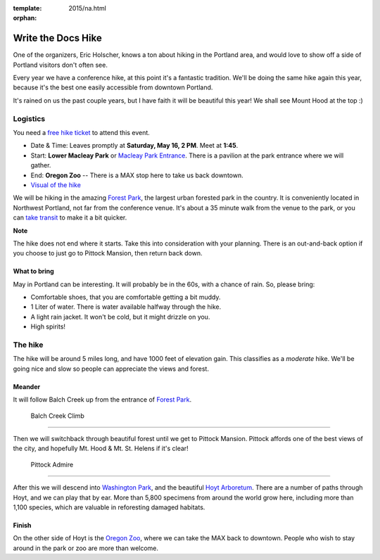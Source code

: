 :template: 2015/na.html
:orphan:

Write the Docs Hike
===================

One of the organizers, Eric Holscher, knows a ton about hiking in the
Portland area, and would love to show off a side of Portland visitors
don't often see.

Every year we have a conference hike, at this point it's a fantastic
tradition. We'll be doing the same hike again this year, because it's
the best one easily accessible from downtown Portland.

It's rained on us the past couple years, but I have faith it will be
beautiful this year! We shall see Mount Hood at the top :)

Logistics
---------

You need a `free hike
ticket <https://ti.to/writethedocs/write-the-docs-hike>`__ to attend
this event.

-  Date & Time: Leaves promptly at **Saturday, May 16, 2 PM**. Meet at
   **1:45**.
-  Start: **Lower Macleay Park** or `Macleay Park
   Entrance <https://maps.google.com/maps?q=Macleay+Park+Entrance&fb=1&gl=us&hq=Macleay+Park+Entrance&hnear=0x54950b0b7da97427:0x1c36b9e6f6d18591,Portland,+OR&cid=0,0,16280654545704357032&t=m&z=16&iwloc=A>`__.
   There is a pavilion at the park entrance where we will gather.
-  End: **Oregon Zoo** -- There is a MAX stop here to take us back
   downtown.
-  `Visual of the
   hike <https://maps.google.com/maps?saddr=MacLeay+Park+Entrance,+NW+Upshur+St,+Portland,+OR&daddr=45.527373,-122.718589+to:45.5225885,-122.717297+to:oregon+zoo&hl=en&ll=45.52448,-122.717757&spn=0.023933,0.032358&sll=45.522345,-122.712822&sspn=0.023934,0.032358&geocode=FYLStgIdMI6v-CGojI77DIHw4SnVqz2N6QmVVDGojI77DIHw4Q%3BFU2xtgIdg3av-CmRNoxzkQmVVDFxAN8jMh2eKQ%3BFZyetgIdj3uv-CnD2fb_jgmVVDHuWX9DnHsevQ%3BFZpttgIdAoGv-CEm_N2esCDn5ykFuFa4LgqVVDEm_N2esCDn5w&oq=macleay+park&gl=us&dirflg=w&mra=dpe&mrsp=2&sz=15&via=1,2&t=m&z=15>`__

We will be hiking in the amazing `Forest
Park <http://www.forestparkconservancy.org/>`__, the largest urban
forested park in the country. It is conveniently located in Northwest
Portland, not far from the conference venue. It's about a 35 minute walk
from the venue to the park, or you can `take
transit <https://www.google.com/maps/dir/Crystal+Ballroom,+1332+W+Burnside+St,+Portland,+OR+97209,+United+States/MacLeay+Park+Entrance,+Northwest+Upshur+Street,+Portland,+OR/@45.5290603,-122.707244,15z/data=!3m1!4b1!4m14!4m13!1m5!1m1!1s0x54950a02e43decb9:0xe289ad93ad758c66!2m2!1d-122.68483!2d45.522785!1m5!1m1!1s0x549509e98d3dabd5:0xe1f0810cfb8e8ca8!2m2!1d-122.712528!2d45.535874!3e3?hl=en>`__
to make it a bit quicker.

**Note**

The hike does not end where it starts. Take this into consideration with
your planning. There is an out-and-back option if you choose to just go
to Pittock Mansion, then return back down.

What to bring
~~~~~~~~~~~~~

May in Portland can be interesting. It will probably be in the 60s, with
a chance of rain. So, please bring:

-  Comfortable shoes, that you are comfortable getting a bit muddy.
-  1 Liter of water. There is water available halfway through the hike.
-  A light rain jacket. It won't be cold, but it might drizzle on you.
-  High spirits!

The hike
--------

The hike will be around 5 miles long, and have 1000 feet of elevation
gain. This classifies as a *moderate* hike. We'll be going nice and slow
so people can appreciate the views and forest.

Meander
~~~~~~~

It will follow Balch Creek up from the entrance of `Forest
Park <http://www.forestparkconservancy.org/>`__.

.. figure:: /_static/img/2015/hike/balch.jpg
   :alt: Balch Creek

   Balch Creek Climb

~~~~~

Then we will switchback through beautiful forest until we get to Pittock
Mansion. Pittock affords one of the best views of the city, and
hopefully Mt. Hood & Mt. St. Helens if it's clear!

.. figure:: /_static/img/2015/hike/pittock.jpg
   :alt: Pittock

   Pittock Admire

~~~~~~

After this we will descend into `Washington
Park <http://washingtonparkpdx.org/>`__, and the beautiful `Hoyt
Arboretum <http://www.hoytarboretum.org/>`__. There are a number of
paths through Hoyt, and we can play that by ear. More than 5,800
specimens from around the world grow here, including more than 1,100
species, which are valuable in reforesting damaged habitats.


Finish
~~~~~~

On the other side of Hoyt is the `Oregon
Zoo <http://www.oregonzoo.org/>`__, where we can take the MAX back to
downtown. People who wish to stay around in the park or zoo are more
than welcome.
